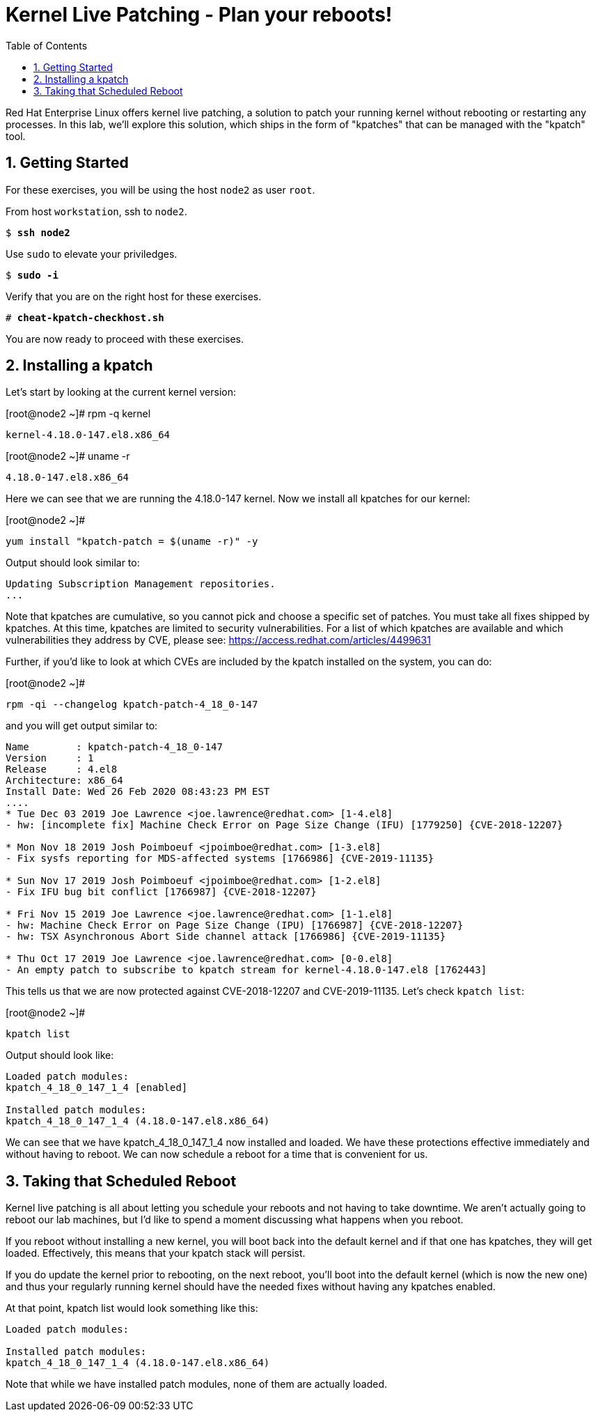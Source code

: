 :sectnums:
:sectnumlevels: 3
:markup-in-source: verbatim,attributes,quotes
ifdef::env-github[]
:tip-caption: :bulb:
:note-caption: :information_source:
:important-caption: :heavy_exclamation_mark:
:caution-caption: :fire:
:warning-caption: :warning:
endif::[]

:toc:
:toclevels: 1

= Kernel Live Patching - Plan your reboots!

Red Hat Enterprise Linux offers kernel live patching, a solution to patch your running kernel without rebooting or restarting any processes. In this lab, we'll explore this solution, which ships in the form of "kpatches" that can be managed with the "kpatch" tool.

== Getting Started

For these exercises, you will be using the host `node2` as user `root`.

From host `workstation`, ssh to `node2`.

[bash,options="nowrap",subs="{markup-in-source}"]
----
$ *ssh node2*
----

Use `sudo` to elevate your priviledges.

[bash,options="nowrap",subs="{markup-in-source}"]
----
$ *sudo -i*
----

Verify that you are on the right host for these exercises.

[bash,options="nowrap",subs="{markup-in-source}"]
----
# *cheat-kpatch-checkhost.sh*
----

You are now ready to proceed with these exercises.

== Installing a kpatch

Let's start by looking at the current kernel version:

.[root@node2 ~]# rpm -q kernel
----
kernel-4.18.0-147.el8.x86_64
----

.[root@node2 ~]# uname -r
----
4.18.0-147.el8.x86_64
----

Here we can see that we are running the 4.18.0-147 kernel. Now we install all kpatches for our kernel:

.[root@node2 ~]# 
----
yum install "kpatch-patch = $(uname -r)" -y
----
Output should look similar to:
----
Updating Subscription Management repositories.
...
----

Note that kpatches are cumulative, so you cannot pick and choose a specific set of patches. You must take all fixes shipped by kpatches. At this time, kpatches are limited to security vulnerabilities. For a list of which kpatches are available and which vulnerabilities they address by CVE, please see: <https://access.redhat.com/articles/4499631>

Further, if you'd like to look at which CVEs are included by the kpatch installed on the system, you can do:

.[root@node2 ~]# 
----
rpm -qi --changelog kpatch-patch-4_18_0-147
----

and you will get output similar to:

----
Name        : kpatch-patch-4_18_0-147
Version     : 1
Release     : 4.el8
Architecture: x86_64
Install Date: Wed 26 Feb 2020 08:43:23 PM EST
....
* Tue Dec 03 2019 Joe Lawrence <joe.lawrence@redhat.com> [1-4.el8]
- hw: [incomplete fix] Machine Check Error on Page Size Change (IFU) [1779250] {CVE-2018-12207}

* Mon Nov 18 2019 Josh Poimboeuf <jpoimboe@redhat.com> [1-3.el8]
- Fix sysfs reporting for MDS-affected systems [1766986] {CVE-2019-11135}

* Sun Nov 17 2019 Josh Poimboeuf <jpoimboe@redhat.com> [1-2.el8]
- Fix IFU bug bit conflict [1766987] {CVE-2018-12207}

* Fri Nov 15 2019 Joe Lawrence <joe.lawrence@redhat.com> [1-1.el8]
- hw: Machine Check Error on Page Size Change (IPU) [1766987] {CVE-2018-12207}
- hw: TSX Asynchronous Abort Side channel attack [1766986] {CVE-2019-11135}

* Thu Oct 17 2019 Joe Lawrence <joe.lawrence@redhat.com> [0-0.el8]
- An empty patch to subscribe to kpatch stream for kernel-4.18.0-147.el8 [1762443]
----

This tells us that we are now protected against CVE-2018-12207 and CVE-2019-11135. Let's check `kpatch list`:

.[root@node2 ~]# 
----
kpatch list
----

Output should look like:
----
Loaded patch modules:
kpatch_4_18_0_147_1_4 [enabled]

Installed patch modules:
kpatch_4_18_0_147_1_4 (4.18.0-147.el8.x86_64)
----

We can see that we have kpatch_4_18_0_147_1_4 now installed and loaded. We have these protections effective immediately and without having to reboot. We can now schedule a reboot for a time that is convenient for us. 

== Taking that Scheduled Reboot 

Kernel live patching is all about letting you schedule your reboots and not having to take downtime. We aren't actually going to reboot our lab machines, but I'd like to spend a moment discussing what happens when you reboot.

If you reboot without installing a new kernel, you will boot back into the default kernel and if that one has kpatches, they will get loaded. Effectively, this means that your kpatch stack will persist.

If you do update the kernel prior to rebooting, on the next reboot, you'll boot into the default kernel (which is now the new one) and thus your regularly running kernel should have the needed fixes without having any kpatches enabled.

At that point, kpatch list would look something like this:

----
Loaded patch modules:

Installed patch modules:
kpatch_4_18_0_147_1_4 (4.18.0-147.el8.x86_64)
----

Note that while we have installed patch modules, none of them are actually loaded.
